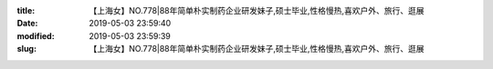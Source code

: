 
:title: 【上海女】NO.778|88年简单朴实制药企业研发妹子,硕士毕业,性格慢热,喜欢户外、旅行、逛展
:date: 2019-05-03 23:59:40
:modified: 2019-05-03 23:59:39
:slug: 【上海女】NO.778|88年简单朴实制药企业研发妹子,硕士毕业,性格慢热,喜欢户外、旅行、逛展


.. raw:: html
    :file: html/【上海女】NO.778|88年简单朴实制药企业研发妹子,硕士毕业,性格慢热,喜欢户外、旅行、逛展.html
